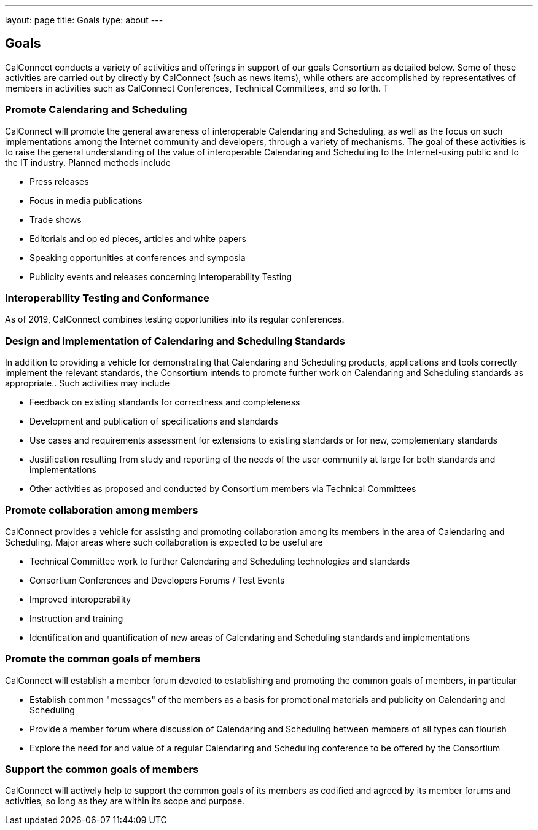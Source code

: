 ---
layout: page
title: Goals
type: about
---

== Goals

CalConnect conducts a variety of activities and offerings in support of
our goals Consortium as detailed below. Some of these activities are
carried out by directly by CalConnect (such as news items), while others
are accomplished by representatives of members in activities such as 
CalConnect Conferences, Technical Committees, and so forth. T

=== Promote Calendaring and Scheduling

CalConnect will promote the general awareness of interoperable
Calendaring and Scheduling, as well as the focus on such implementations
among the Internet community and developers, through a variety of
mechanisms. The goal of these activities is to raise the general
understanding of the value of interoperable Calendaring and Scheduling
to the Internet-using public and to the IT industry. Planned methods
include

* Press releases
* Focus in media publications
* Trade shows
* Editorials and op ed pieces, articles and white papers
* Speaking opportunities at conferences and symposia
* Publicity events and releases concerning Interoperability Testing

=== Interoperability Testing and Conformance

As of 2019, CalConnect combines testing opportunities into its regular
conferences.

=== Design and implementation of Calendaring and Scheduling Standards

In addition to providing a vehicle for demonstrating that Calendaring
and Scheduling products, applications and tools correctly implement the
relevant standards, the Consortium intends to promote further work on
Calendaring and Scheduling standards as appropriate.. Such activities
may include

* Feedback on existing standards for correctness and completeness
* Development and publication of specifications and standards
* Use cases and requirements assessment for extensions to existing
standards or for new, complementary standards
* Justification resulting from study and reporting of the needs of the
user community at large for both standards and implementations
* Other activities as proposed and conducted by Consortium members via
Technical Committees

=== Promote collaboration among members

CalConnect provides a vehicle for assisting and promoting collaboration
among its members in the area of Calendaring and Scheduling. Major areas
where such collaboration is expected to be useful are

* Technical Committee work to further Calendaring and Scheduling
technologies and standards
* Consortium Conferences and Developers Forums / Test Events
* Improved interoperability
* Instruction and training
* Identification and quantification of new areas of Calendaring and
Scheduling standards and implementations

=== Promote the common goals of members

CalConnect will establish a member forum devoted to establishing and
promoting the common goals of members, in particular

 

* Establish common "messages" of the members as a basis for promotional
materials and publicity on Calendaring and Scheduling
* Provide a member forum where discussion of Calendaring and Scheduling
between members of all types can flourish
* Explore the need for and value of a regular Calendaring and Scheduling
conference to be offered by the Consortium

=== Support the common goals of members

CalConnect will actively help to support the common goals of its members
as codified and agreed by its member forums and activities, so long as
they are within its scope and purpose.
